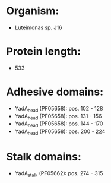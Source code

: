 * Organism:
- Luteimonas sp. J16
* Protein length:
- 533
* Adhesive domains:
- YadA_head (PF05658): pos. 102 - 128
- YadA_head (PF05658): pos. 131 - 156
- YadA_head (PF05658): pos. 144 - 170
- YadA_head (PF05658): pos. 200 - 224
* Stalk domains:
- YadA_stalk (PF05662): pos. 274 - 315

